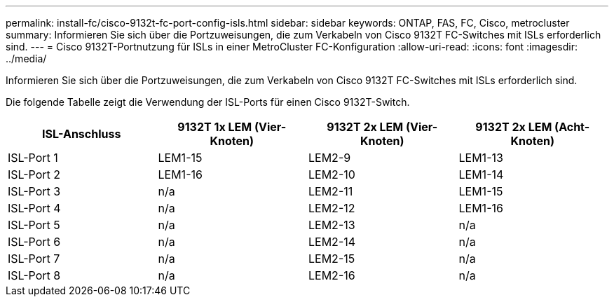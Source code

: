 ---
permalink: install-fc/cisco-9132t-fc-port-config-isls.html 
sidebar: sidebar 
keywords: ONTAP, FAS, FC, Cisco, metrocluster 
summary: Informieren Sie sich über die Portzuweisungen, die zum Verkabeln von Cisco 9132T FC-Switches mit ISLs erforderlich sind. 
---
= Cisco 9132T-Portnutzung für ISLs in einer MetroCluster FC-Konfiguration
:allow-uri-read: 
:icons: font
:imagesdir: ../media/


[role="lead"]
Informieren Sie sich über die Portzuweisungen, die zum Verkabeln von Cisco 9132T FC-Switches mit ISLs erforderlich sind.

Die folgende Tabelle zeigt die Verwendung der ISL-Ports für einen Cisco 9132T-Switch.

[cols="2a,2a,2a,2a"]
|===
| *ISL-Anschluss* | *9132T 1x LEM (Vier-Knoten)* | *9132T 2x LEM (Vier-Knoten)* | *9132T 2x LEM (Acht-Knoten)* 


 a| 
ISL-Port 1
 a| 
LEM1-15
 a| 
LEM2-9
 a| 
LEM1-13



 a| 
ISL-Port 2
 a| 
LEM1-16
 a| 
LEM2-10
 a| 
LEM1-14



 a| 
ISL-Port 3
 a| 
n/a
 a| 
LEM2-11
 a| 
LEM1-15



 a| 
ISL-Port 4
 a| 
n/a
 a| 
LEM2-12
 a| 
LEM1-16



 a| 
ISL-Port 5
 a| 
n/a
 a| 
LEM2-13
 a| 
n/a



 a| 
ISL-Port 6
 a| 
n/a
 a| 
LEM2-14
 a| 
n/a



 a| 
ISL-Port 7
 a| 
n/a
 a| 
LEM2-15
 a| 
n/a



 a| 
ISL-Port 8
 a| 
n/a
 a| 
LEM2-16
 a| 
n/a

|===